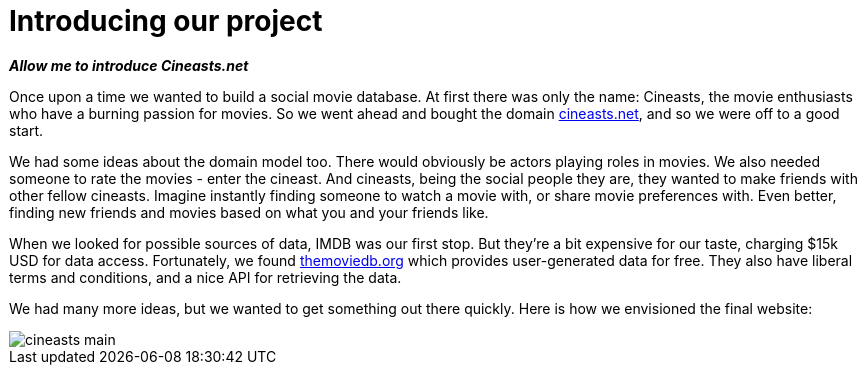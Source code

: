 [[tutorial_about-tutorial]]
= Introducing our project

*_Allow me to introduce Cineasts.net_*

Once upon a time we wanted to build a social movie database. At first there was only the name: Cineasts, the movie enthusiasts who have a burning passion for movies. So we went ahead and bought the domain http://cineasts.net[cineasts.net], and so we were off to a good start.

We had some ideas about the domain model too. There would obviously be actors playing roles in movies. We also needed someone to rate the movies - enter the cineast. And cineasts, being the social people they are, they wanted to make friends with other fellow cineasts. Imagine instantly finding someone to watch a movie with, or share movie preferences with. Even better, finding new friends and movies based on what you and your friends like.

When we looked for possible sources of data, IMDB was our first stop. But they're a bit expensive for our taste, charging $15k USD for data access. Fortunately, we found http://themoviedb.org[themoviedb.org] which provides user-generated data for free. They also have liberal terms and conditions, and a nice API for retrieving the data.

We had many more ideas, but we wanted to get something out there quickly. Here is how we envisioned the final website:

image::cineasts_main.png[]

